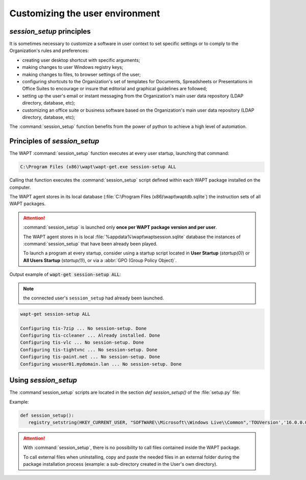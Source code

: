 .. Reminder for header structure :
   Niveau 1 : ====================
   Niveau 2 : --------------------
   Niveau 3 : ++++++++++++++++++++
   Niveau 4 : """"""""""""""""""""
   Niveau 5 : ^^^^^^^^^^^^^^^^^^^^

.. meta::
  :description: Creating a WAPT package from the WAPT console
  :keywords: session_setup, WAPT, customize, user context, desktop shortcuts,
             special arguments, configuration, configure, directory, database,
             documentation

Customizing the user environment
================================

*session_setup* principles
--------------------------

It is sometimes necessary to customize a software in user context
to set specific settings or to comply to the Organization's rules
and preferences:

* creating user desktop shortcut with specific arguments;

* making changes to user Windows registry keys;

* making changes to files, to browser settings of the user;

* configuring shortcuts to the Organization's set of templates
  for Documents, Spreadsheets or Presentations in Office Suites
  to encourage or insure that editorial and graphical guidelines are followed;

* setting up the user's email or instant messaging from the Organization's
  main user data repository (LDAP directory, database, etc);

* customizing an office suite or business software based on the Organization's
  main user data repository (LDAP directory, database, etc);

The :command:`session_setup` function benefits from the power of python
to achieve a high level of automation.

Principles of *session_setup*
-----------------------------

The WAPT :command:`session_setup` function executes at every user startup,
launching that command:

.. code-block:: bash

  C:\Program Files (x86)\wapt\wapt-get.exe session-setup ALL

Calling that function executes the :command:`session_setup` script defined
within each WAPT package installed on the computer.

The WAPT agent stores in its local database
(:file:`C:\Program Files (x86)\wapt\waptdb.sqlite`) the instruction sets
of all WAPT packages.

.. attention::

  :command:`session_setup` is launched only **once per WAPT package version
  and per user**.

  The WAPT agent stores in is local :file:`%appdata%\wapt\waptsession.sqlite`
  database the instances of :command:`session_setup` that have been already
  been played.

  To launch a program at every startup, consider using a startup script located
  in **User Startup** (*startup(0)*) or **All Users Startup** (*startup(1)*),
  or via a :abbr:`GPO (Group Policy Object)`.

Output example of :code:`wapt-get session-setup ALL`:

.. note::

  the connected user's ``session_setup`` had already been launched.

.. code-block:: bash

  wapt-get session-setup ALL

  Configuring tis-7zip ... No session-setup. Done
  Configuring tis-ccleaner ... Already installed. Done
  Configuring tis-vlc ... No session-setup. Done
  Configuring tis-tightvnc ... No session-setup. Done
  Configuring tis-paint.net ... No session-setup. Done
  Configuring wsuser01.mydomain.lan ... No session-setup. Done

Using *session_setup*
---------------------

The :command`session_setup` scripts are located in the section
*def session_setup()* of the :file:`setup.py` file:

Example:

.. code-block:: python

  def session_setup():
     registry_setstring(HKEY_CURRENT_USER, "SOFTWARE\\Microsoft\\Windows Live\\Common",'TOUVersion','16.0.0.0', type=REG_SZ)

.. attention::

  With :command:`session_setup`, there is no possibility to call files
  contained inside the WAPT package.

  To call external files when uninstalling, copy and paste the needed files
  in an external folder during the package installation process
  (example: a sub-directory created in the User's own directory).

